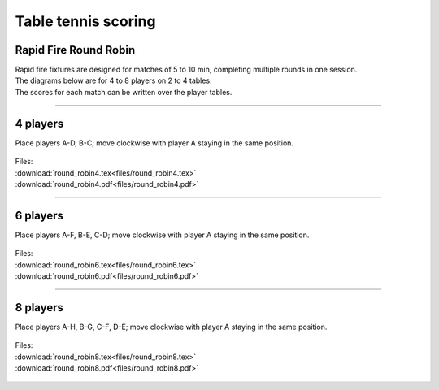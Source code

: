 ====================================================
Table tennis scoring
====================================================

Rapid Fire Round Robin
-----------------------

| Rapid fire fixtures are designed for matches of 5 to 10 min, completing multiple rounds in one session.
| The diagrams below are for 4 to 8 players on 2 to 4 tables.
| The scores for each match can be written over the player tables.

----

4 players
--------------

Place players A-D, B-C; move clockwise with player A staying in the same position.

.. figure:: files/round_robin4_explained.png
   :width: 300
   :alt: round_robin4_explained.png
   :figclass: align-center

| Files:
| :download:`round_robin4.tex<files/round_robin4.tex>`
| :download:`round_robin4.pdf<files/round_robin4.pdf>`

.. figure:: files/round_robin4.png
   :width: 600
   :alt: round_robin4.png
   :figclass: align-center

-----------

6 players
---------------

Place players A-F, B-E, C-D; move clockwise with player A staying in the same position.

.. figure:: files/round_robin6_explained.png
   :width: 300
   :alt: round_robin6_explained.png
   :figclass: align-center

| Files:
| :download:`round_robin6.tex<files/round_robin6.tex>`
| :download:`round_robin6.pdf<files/round_robin6.pdf>`

.. figure:: files/round_robin6.png
   :width: 600
   :alt: round_robin6.png
   :figclass: align-center

----

8 players
--------------------

Place players A-H, B-G, C-F, D-E; move clockwise with player A staying in the same position.

.. figure:: files/round_robin8_explained.png
   :width: 300
   :alt: round_robin8_explained.png
   :figclass: align-center

| Files:
| :download:`round_robin8.tex<files/round_robin8.tex>`
| :download:`round_robin8.pdf<files/round_robin8.pdf>`

.. figure:: files/round_robin8.png
   :width: 600
   :alt: round_robin8.png
   :figclass: align-center

